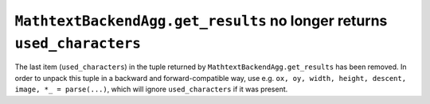 ``MathtextBackendAgg.get_results`` no longer returns ``used_characters``
~~~~~~~~~~~~~~~~~~~~~~~~~~~~~~~~~~~~~~~~~~~~~~~~~~~~~~~~~~~~~~~~~~~~~~~~
The last item (``used_characters``) in the tuple returned by
``MathtextBackendAgg.get_results`` has been removed.  In order to unpack this
tuple in a backward and forward-compatible way, use e.g.
``ox, oy, width, height, descent, image, *_ = parse(...)``,
which will ignore ``used_characters`` if it was present.
